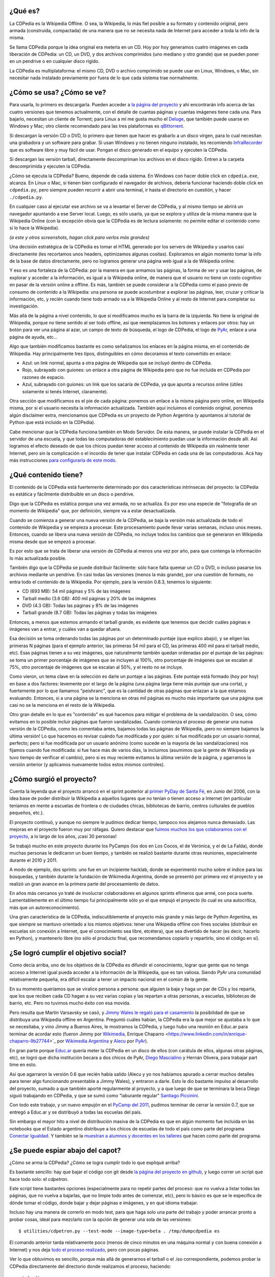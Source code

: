 .. title: Todo lo que siempre quisieron saber de la CDPedia y nunca se atrevieron a preguntar
.. date: 2015-12-18 18:50:00
.. tags: historia, instrucciones, documentación

¿Qué es?
--------

La CDPedia es la Wikipedia Offline. O sea, la Wikipedia, lo más fiel posible a su formato y contenido original, pero armada (construida, compactada) de una manera que no se necesita nada de Internet para acceder a toda la info de la misma.

Se llama CDPedia porque la idea original era meterla en un CD. Hoy por hoy generamos cuatro imágenes en cada liberación de CDPedia: un CD, un DVD, y dos archivos comprimidos (uno mediano y otro grande) que se pueden poner en un pendrive o en cualquier disco rígido.

La CDPedia es multiplataforma: el mismo CD, DVD o archivo comprimido se puede usar en Linux, Windows, o Mac, sin necesitar nada instalado previamente por fuera de lo que cada sistema trae normalmente.

.. image:: /images/cdpedia/logo.png
    :alt: CDPedia


¿Cómo se usa? ¿Cómo se ve?
--------------------------

Para usarla, lo primero es descargarla. Pueden acceder a `la página del proyecto <http://cdpedia.python.org.ar/>`_ y ahí encontrarán info acerca de las cuatro versiones que tenemos actualmente, con el detalle de cuantas páginas y cuantas imágenes tiene cada una. Para bajarlo, necesitan un cliente de Torrent; para Linux a mí me gusta mucho el `Deluge <http://deluge-torrent.org/>`_, que también puede usarse en Windows y Mac; otro cliente recomendado para las tres plataformas es `qBittorrent <http://www.qbittorrent.org/download.php>`_.

Si descargan la versión CD o DVD, lo primero que tienen que hacer es grabarlo a un disco virgen, para lo cual necesitan una grabadora y un software para grabar. Si usan Windows y no tienen ninguno instalado, les recomiendo `InfraRecorder <http://infrarecorder.org/?page_id=5>`_ que es software libre y muy fácil de usar. Pongan el disco generado en el equipo y ejecuten la CDPedia.

Si descargan las versión tarball, directamente descompriman los archivos en el disco rígido. Entren a la carpeta descomprimida y ejecuten la CDPedia.

¿Cómo se ejecuta la CDPedia? Bueno, depende de cada sistema. En Windows con hacer doble click en ``cdpedia.exe``, alcanza. En Linux o Mac, si tienen bien configurado el navegador de archivos, debería funcionar haciendo doble click en ``cdpedia.py``, pero siempre pueden recurrir a abrir una terminal, ir hasta el directorio en cuestión, y hacer ``./cdpedia.py``.

En cualquier caso al ejecutar ese archivo se va a levantar el Server de CDPedia, y al mismo tiempo se abrirá un navegador apuntando a ese Server local. Luego, es sólo usarla, ya que se explora y utiliza de la misma manera que la Wikipedia Online (con la excepción obvia que la CDPedia es de lectura solamente: no permite editar el contenido como sí lo hace la Wikipedia).

.. image:: /images/cdpedia/sshot-main.png
    :alt: Cómo se ve la CDPedia

*(a este y otros screenshots, hagan click para verlos más grandes)*

Una decisión estratégica de la CDPedia es tomar el HTML generado por los servers de Wikipedia y usarlos casi directamente (les recortamos unos headers, optimizamos algunas cositas). Exploramos en algún momento tomar la info de la base de datos directamente, pero no logramos generar una página web igual a la de Wikipedia online.

Y eso es una fortaleza de la CDPedia: por la manera en que armamos las páginas, la forma de ver y usar las páginas, de explorar y acceder a la información, es igual a la Wikipedia online, de manera que el usuario no tiene un costo cognitivo en pasar de la versión online a offline. Es más, también se puede considerar a la CDPedia como el paso previo de consumo de contenido a la Wikipedia: una persona se puede acostumbrar a explorar las páginas, leer, cruzar y criticar la información, etc, y recién cuando tiene todo armado va a la Wikipedia Online y al resto de Internet para completar su investigación.

Más allá de la página a nivel contenido, lo que sí modificamos mucho es la barra de la izquierda. No tiene la original de Wikipedia, porque no tiene sentido al ser todo offline, así que reemplazamos los botones y enlaces por otros: hay un botón para ver una página al azar, un campo de texto de búsqueda, el logo de CDPedia, el logo de `PyAr <http://python.org.ar/>`_, enlace a una página de ayuda, etc...

Algo que también modificamos bastante es como señalizamos los enlaces en la página misma, en el contenido de Wikipedia. Hay principalmente tres tipos, distinguibles en cómo decoramos el texto convertido en enlace:

- Azul: un link normal, apunta a otra página de Wikipedia que se incluyó dentro de CDPedia.

- Rojo, subrayado con guiones: un enlace a otra página de Wikipedia pero que no fue incluida en CDPedia por razones de espacio.

- Azul, subrayado con guiones: un link que los sacaría de CDPedia, ya que apunta a recursos online (útiles solamente si tenés Internet, claramente).

.. image:: /images/cdpedia/sshot-links.png
    :alt: Muestra de enlaces

Otra sección que modificamos es el pie de cada página: ponemos un enlace a la misma página pero online, en Wikipedia misma, por si el usuario necesita la información actualizada. También aquí incluimos el contenido original, ponemos algún disclaimer extra, mencionamos que CDPedia es un proyecto de Python Argentina (y apuntamos al tutorial de Python que está incluido en la CDPedia).

Cabe mencionar que la CDPedia funciona también en Modo Servidor. De esta manera, se puede instalar la CDPedia en el servidor de una escuela, y que todas las computadoras del establecimiento puedan usar la información desde allí. Así logramos el efecto deseado de que los chicos puedan tener acceso al contenido de Wikipedia sin realmente tener Internet, pero sin la complicación o el incordio de tener que instalar CDPedia en cada una de las computadoras. Acá hay más instrucciones `para configurarla de este modo <http://python.org.ar/pyar/Proyectos/CDPedia/ModoServidor>`_.


¿Qué contenido tiene?
---------------------

El contenido de la CDPedia está fuertemente determinado por dos características intrínsecas del proyecto: la CDPedia es estática y fácilmente distribuible en un disco o pendrive.

Digo que la CDPedia es estática porque una vez armada, no se actualiza. Es por eso una especie de "fotografía de un momento de Wikipedia" que, por definición, siempre va a estar desactualizada.

Cuando se comienza a generar una nueva versión de la CDPedia, se baja la versión más actualizada de todo el contenido de Wikipedia y se empieza a procesar. Este procesamiento puede llevar varias semanas, incluso unos meses. Entonces, cuando se libera una nueva versión de CDPedia, no incluye todos los cambios que se generaron en Wikipedia misma desde que se empezó a procesar.

Es por esto que se trata de liberar una versión de CDPedia al menos una vez por año, para que contenga la información lo más actualizada posible.

.. image:: /images/cdpedia/sshot-artic.png
    :alt: Ejemplo de un artículo

También digo que la CDPedia se puede distribuir fácilmente: sólo hace falta quemar un CD o DVD, o incluso pasarse los archivos mediante un pendrive. En casi todas las versiones (menos la más grande), por una cuestión de formato, no entra todo el contenido de la Wikipedia. Por ejemplo, para la versión 0.8.3, tenemos lo siguiente:

- CD (693 MB): 54 mil páginas y 5% de las imágenes

- Tarball medio (3.6 GB): 400 mil páginas y 20% de las imágenes

- DVD (4.3 GB): Todas las páginas y 8% de las imágenes

- Tarball grande (8.7 GB): Todas las páginas y todas las imágenes

Entonces, a menos que estemos armando el tarball grande, es evidente que tenemos que decidir cuáles páginas e imágenes van a entrar, y cuáles van a quedar afuera.

Esa decisión se toma ordenando todas las páginas por un determinado puntaje (que explico abajo), y se eligen las primeras N páginas (para el ejemplo anterior, las primeras 54 mil para el CD, las primeras 400 mil para el tarball medio, etc). Esas páginas tienen a su vez imágenes, que naturalmente también quedan ordenadas por el puntaje de las páginas: se toma un primer porcentaje de imágenes que se incluyen al 100%, otro porcentaje de imágenes que se escalan al 75%, otro porcentaje de imágenes que se escalan al 50%, y el resto no se incluye.

.. image:: /images/cdpedia/analizando.png
    :alt: Analizando las páginas

Como vieron, un tema clave en la selección es darle un puntaje a las páginas. Este puntaje está formado (hoy por hoy) en base a dos factores: levemente por el largo de la página (una página larga tiene más puntaje que una corta), y fuertemente por lo que llamamos "peishranc", que es la cantidad de otras páginas que enlazan a la que estamos evaluando. Entonces, si a una página se la menciona en otras mil páginas es mucho más importante que una página que casi no se la menciona en el resto de la Wikipedia.

Otro gran detalle en lo que es "contenido" es qué hacemos para mitigar el problema de la vandalización. O sea, cómo evitamos en lo posible incluir páginas que fueron vandalizadas. Cuando comienza el proceso de generar una nueva versión de la CDPedia, como les comentaba antes, bajamos todas las páginas de Wikipedia, ¡pero no siempre bajamos la última versión! Lo que hacemos es revisar cuándo fue modificada y por quién: si fue modificada por un usuario normal, perfecto; pero si fue modificada por un usuario anónimo (como sucede en la mayoría de las vandalizaciones) nos fijamos cuando fue modificada: si fue hace más de varios días, la incluimos (asumimos que la gente de Wikipedia ya tuvo tiempo de verificar el cambio), pero si es muy reciente evitamos la última versión de la página, y agarramos la versión anterior (y aplicamos nuevamente todos estos mismos controles).


¿Cómo surgió el proyecto?
-------------------------

Cuenta la leyenda que el proyecto arrancó en el sprint posterior al `primer PyDay de Santa Fé </posts/0185>`_, en Junio del 2006, con la idea base de poder distribuir la Wikipedia a aquellos lugares que no tenían o tienen acceso a Internet (en particular teníamos en mente a escuelas de frontera o de ciudades chicas, bibliotecas de barrio, centros culturales de pueblos pequeños, etc.).

El proyecto continuó, y aunque no siempre le pudimos dedicar tiempo, tampoco nos alejamos nunca demasiado. Las mejoras en el proyecto fueron muy por ráfagas. Quiero destacar que `fuimos muchos los que colaboramos con el proyecto <https://github.com/PyAr/CDPedia/blob/master/AUTHORS.txt>`_, a lo largo de los años, ¡casi 30 personas!

Se trabajó mucho en este proyecto durante los PyCamps (los dos en Los Cocos, el de Verónica, y el de La Falda), donde muchas personas le dedicaron un buen tiempo, y también se realizó bastante durante otras reuniones, especialmente durante el 2010 y 2011.

.. image:: /images/cdpedia/pycamp.jpg
    :alt: Trabajando en un PyCamp

A modo de ejemplo, dos sprints: uno fue en un incipiente hacklab, donde se experimentó mucho sobre el índice para las búsquedas, y también durante la fundación de Wikimedia Argentina, donde se presentó por primera vez el proyecto y se realizó un gran avance en la primera parte del procesamiento de datos.

En años más cercanos yo traté de involucrar colaboradores en algunos sprints efímeros que armé, con poca suerte. Lamentablemente en el último tiempo fui principalmente sólo yo el que empujó el proyecto (lo cual es una autocrítica, más que un autoreconocimiento).

Una gran característica de la CDPedia, indiscutiblemente el proyecto más grande y más largo de Python Argentina, es que siempre se mantuvo orientado a los mismos objetivos: tener una Wikipedia offline con fines sociales (distribuir en escuelas sin conexión a Internet, que el conocimiento sea libre, etcétera), que sea divertido de hacer (es decir, hacerlo en Python), y mantenerlo libre (no sólo el producto final, que recomendamos copiarlo y repartirlo, sino el código en sí).


¿Se logró cumplir el objetivo social?
-------------------------------------

Como decía arriba, uno de los objetivos de la CDPedia es difundir el conocimiento, lograr que gente que no tenga acceso a Internet igual pueda acceder a la información de la Wikipedia, que es tan valiosa. Siendo PyAr una comunidad relativamente pequeña, era difícil escalar a tener un impacto nacional en el común de la gente.

En su momento queríamos que se viralice persona a persona: que alguien la baje y haga un par de CDs y los reparta, que los que reciben cada CD hagan a su vez varias copias y las repartan a otras personas, a escuelas, bibliotecas de barrio, etc. Pero no tuvimos mucho éxito con esa movida.

Pero resulta que Martín Varsavsky se casó, y `Jimmy Wales <https://es.Wikipedia.org/wiki/Jimmy_Wales>`_ `le regaló para el casamiento <http://spanish.martinvarsavsky.net/tecnologaa-e-Internet/el-regalo-de-boda-que-nos-hizo-jimmy-wales-lleva-Wikipedia-a-las-escuelas-que-no-tienen-acceso-a-Internet.html>`_ la posibilidad de que se distribuya una Wikipedia offline en Argentina. Preguntó cuáles habían, la CDPedia era la que mejor se ajustaba a lo que se necesitaba, y vino Jimmy a Buenos Aires, le mostramos la CDPedia, y luego hubo una reunión en Educ.ar para terminar de acordar esto (fueron Jimmy por `Wikimedia <https://www.wikimedia.org/>`_, Enrique Chaparro <https://www.linkedin.com/in/enrique-chaparro-9b27744>`_ por `Wikimedia Argentina <http://www.wikimedia.org.ar/>`_ y `Alecu <https://twitter.com/alecura>`_ por `PyAr <http://python.org.ar/>`_).

En gran parte porque `Educ.ar <http://www.educ.ar/>`_ quería meter la CDPedia en un disco de ellos (con carátula de ellos, algunas otras páginas, etc), se logró que dicha institución becara a dos chicos de PyAr, `Diego Mascialino <https://twitter.com/dmascialino>`_ y Hernán Olivera, para trabajar part time en esto.

Así que agarraron la versión 0.6 que recién había salido (Alecu y yo nos habíamos apurado a cerrar muchos detalles para tener algo funcionando presentable a Jimmy Wales), y entraron a darle. Esto le dio bastante impulso al desarrollo del proyecto, sumado a que también aporté regularmente al proyecto, y a que luego de que se terminara la beca Diego siguió trabajando en CDPedia, y que se sumó como "laburante regular" `Santiago Piccinini <https://twitter.com/spiccinini>`_.

Con todo este trabajo, y un nuevo empujón en el `PyCamp del 2011 </posts/0506>`_, pudimos terminar de cerrar la versión 0.7, que se entregó a Educ.ar y se distribuyó a todas las escuelas del país.

Sin embargo el mayor hito a nivel de distribución masiva de la CDPedia es que en algún momento fue incluida en las notebooks que el Estado argentino distribuye a los chicos de escuelas de todo el país como parte del programa `Conectar Igualdad <http://www.conectarigualdad.gob.ar/>`_. Y también se la `muestran a alumnos y docentes en los talleres <https://twitter.com/hectorksanchez/status/651951184555737089>`_ que hacen como parte del programa.


¿Se puede espiar abajo del capot?
---------------------------------

¿Cómo se arma la CDPedia? ¿Cómo se logra cumplir todo lo que expliqué arriba?

Es bastante sencillo: hay que bajar el código con git desde `la página del proyecto en github <https://github.com/PyAr/cdpedia>`_, y luego correr un script que hace todo solo: el *cdpetron*.

Este script tiene bastantes opciones (especialmente para no repetir partes del proceso: que no vuelva a listar todas las páginas, que no vuelva a bajarlas, que no limpie todo antes de comenzar, etc), pero lo básico es que se le especifica de dónde tomar el código, donde bajar y dejar páginas e imágenes, y en qué idioma trabajar.

Incluso hay una manera de correrlo en modo test, para que haga solo una parte del trabajo y poder arrancar pronto a probar cosas, ideal para mezclarlo con la opción de generar una sola de las versiones::

    $ utilities/cdpetron.py --test-mode --image-type=beta . /tmp/dumpcdpedia es

El comando anterior tarda relativamente poco (menos de cinco minutos en una máquina normal y con buena conexión a Internet) y nos deja `todo el proceso realizado <http://linkode.org/2EKfsPEVv80Dd4TV38uMq4>`_, pero con pocas páginas.

Ver lo que obtuvimos es sencillo, porque más allá de generarnos el tarball o el .iso correspondiente, podemos probar la CDPedia directamente del directorio donde realizamos el proceso, haciendo::

    ./cdpedia.py

...lo cual levantará el server y nos abrirá el browser, tal cual si lo hiciéramos de la versión final (pero con la ventaja que podemos pararlo, cambiar el código para probar el algo, levantarlo de nuevo, ver los resultados, etc.)

¿Y cómo es el proceso que realiza? Bueno, la estructura interna (y el proceso para obtenerla) de la CDPedia está muy influida por la necesidad de optimizar al máximo la compresión y el acceso a la información, de manera de poder meter en cada formato (CD, etc...) la mayor cantidad posible de artículos e imágenes.

Podemos delinear el proceso que se realiza en en el siguiente gráfico:

.. image:: /images/cdpedia/proceso.png
    :alt: Proceso de la CDPedia

El primer paso es bajar de la Wikipedia misma todas las páginas (lo que realmente tiene dos sub-pasos, un listado general de todas las páginas que nos interesan, y luego efectivamente bajarlas). Esas páginas son pasadas por diferentes preprocesadores que hacen distintos trabajos. Algunas las filtran y eliminan páginas que no queremos, otras les asignan puntajes, otras las modifican mejorándolas para nuestro objetivo, otras extraen información que va a ser útil luego.

Al final de ese preprocesamiento tenemos dos grandes resultados intermedios: los HTMLs "útiles", más un montón de metadata. Aquí se abren tres grandes ramas de trabajo.

La primera es el manejo de las imágenes. Se buscan los enlaces en las páginas, se descargan todas las imágenes necesarias (que pueden no ser todas, dependiendo de la versión generada), se reducen las que corresponden (algunas se incluyen al 75% o 50% de su tamaño) y finalmente se arman los llamados "bloques de imágenes".

Por otro lado, con los resultados intermedios se generan los "bloques de artículos".

Y finalmente, se procesan todos los títulos de las páginas más algo de metadata y se hace pasar por un complejo algoritmo matemático que nos pre-arma la información para generar los "bloques del índice".

A esta altura tengo que explicar qué son estos "bloques" de imágenes, artículos o índice. Es una estructura no demasiado compleja pero muy bien pensada para el objetivo de la CDPedia que es funcionar sin usar demasiada memoria y poco espacio en disco. Básicamente tenemos bloques de información comprimidos de forma independiente: es un equilibrio entre comprimir todo por separado, o comprimir todo junto; logramos mejor ratio de compresión que comprimiendo la info por separada, y no tenemos que descomprimir algo demasiado grande al no estar todo junto. Para decidir qué bloque consultar hay un hasheo y selección, y luego dentro de cada bloque hay un índice binario de contenidos, pero no mucho más.

Finalmente, con estos bloques, más algunos recursos estáticos (imágenes, CSSs, algo de JSs, el tutorial de Python comprimido, etc.), más el código de Python propiamente dicho para servir la CDPedia, se arman los tarballs o .ISOs.


¿En qué situación está el proyecto actualmente?
-----------------------------------------------

El proyecto avanza, pero lento.

Hay varios `bugs abiertos <https://github.com/PyAr/CDPedia/issues>`_, incluso algunos que son críticos porque se muestran un par de cosas feas luego de un cambio de formato de las páginas de Wikipedia, pero yo personalmente no estoy haciendo foco ahí, sino que estoy empujando un par de cambios más grandes.

Uno de ellos es lograr la internacionalización de la CDPedia. Cuando esté terminado, se van a poder crear CDPedias no sólo a partir de la Wikipedia en español, sino también de la Wikipedia en otros idiomas: portugués, aymara, guaraní, alemán, ruso, etc...

El otro cambio es más bien la construcción de una infraestructura en particular. Mi idea es tener una generación continuas de CDPedias, que se arme la CDPedia en español, y automáticamente luego se arme la de otro idioma, y otro, y otro, y otro, y luego de varios meses, vuelva a arrancar con la de español.

.. image:: /images/cdpedia/trabajando.png
    :alt: Trabajando

Pero, como decía, hay mil cosas para hacer.

Unos chicos en un PyCamp hicieron una app para Android que, luego de copiar los datos a mano, correría la `CDPedia en cualquier teléfono o tablet <http://python.org.ar/wiki/cdpedia-on-android/>`_ (yo traté recientemente de usarlo y tuve unos problemas y no lo pude hacer andar del todo).

Otro detalle que necesita trabajo es que el código en sí está bastante feo... mezcla inglés y castellano, no cumple PEP 8 ni PEP 257, tiene poco y nada de pruebas de unidad, etc.

Si tienen ganas de participar de cualquier manera, lo principal es que se pongan en contacto con el grupo en general, a través de `la lista de correo <http://taniquetil.com.ar/cdn-cgi/l/email-protection#a18e8ec2c5d1c4c5c8c0e1c6cecec6cdc4c6d3ced4d1d28fc2cecc>`_ o del `foro asociado <https://groups.google.com/forum/#!forum/cdpedia>`_ (son espejo uno del otro, usen el
que sientan más cómodo). Lo mismo si desean hacer cualquier consulta, o ponerse en contacto para cualquier inquietud.

CDPedia necesita amor. Programadores con ganas de trabajar y aprender, tiempo de programador para continuar llevando este proyecto tan interesante y valioso por buen camino.
